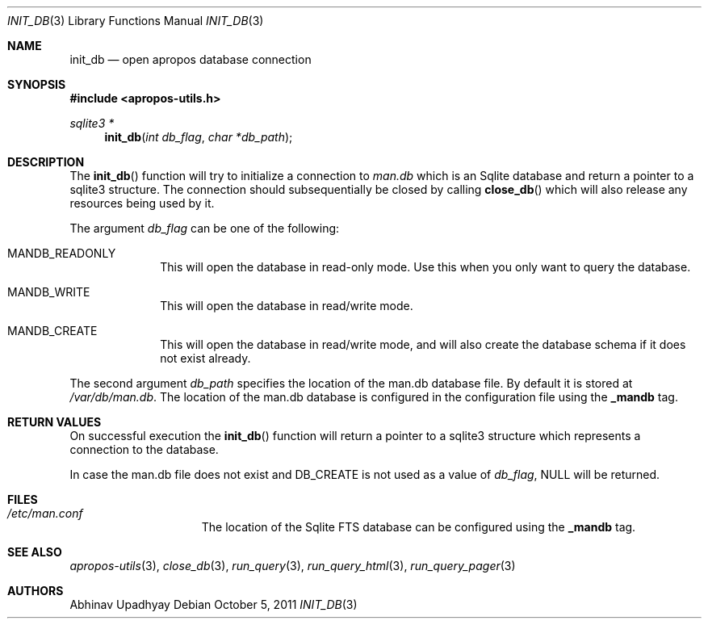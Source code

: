 .\" $NetBSD: init_db.3,v 1.2 2012/10/06 15:33:59 wiz Exp $
.\"
.\" Copyright (c) 2011 Abhinav Upadhyay <er.abhinav.upadhyay@gmail.com>
.\" All rights reserved.
.\"
.\" This code was developed as part of Google's Summer of Code 2011 program.
.\"
.\" Redistribution and use in source and binary forms, with or without
.\" modification, are permitted provided that the following conditions
.\" are met:
.\"
.\" 1. Redistributions of source code must retain the above copyright
.\"    notice, this list of conditions and the following disclaimer.
.\" 2. Redistributions in binary form must reproduce the above copyright
.\"    notice, this list of conditions and the following disclaimer in
.\"    the documentation and/or other materials provided with the
.\"    distribution.
.\"
.\" THIS SOFTWARE IS PROVIDED BY THE COPYRIGHT HOLDERS AND CONTRIBUTORS
.\" ``AS IS'' AND ANY EXPRESS OR IMPLIED WARRANTIES, INCLUDING, BUT NOT
.\" LIMITED TO, THE IMPLIED WARRANTIES OF MERCHANTABILITY AND FITNESS
.\" FOR A PARTICULAR PURPOSE ARE DISCLAIMED.  IN NO EVENT SHALL THE
.\" COPYRIGHT HOLDERS OR CONTRIBUTORS BE LIABLE FOR ANY DIRECT, INDIRECT,
.\" INCIDENTAL, SPECIAL, EXEMPLARY OR CONSEQUENTIAL DAMAGES (INCLUDING,
.\" BUT NOT LIMITED TO, PROCUREMENT OF SUBSTITUTE GOODS OR SERVICES;
.\" LOSS OF USE, DATA, OR PROFITS; OR BUSINESS INTERRUPTION) HOWEVER CAUSED
.\" AND ON ANY THEORY OF LIABILITY, WHETHER IN CONTRACT, STRICT LIABILITY,
.\" OR TORT (INCLUDING NEGLIGENCE OR OTHERWISE) ARISING IN ANY WAY OUT
.\" OF THE USE OF THIS SOFTWARE, EVEN IF ADVISED OF THE POSSIBILITY OF
.\" SUCH DAMAGE.
.\"
.Dd October 5, 2011
.Dt INIT_DB 3
.Os
.Sh NAME
.Nm init_db
.Nd open apropos database connection
.Sh SYNOPSIS
.In apropos-utils.h
.Ft sqlite3 *
.Fn init_db "int db_flag" "char *db_path"
.Sh DESCRIPTION
The
.Fn init_db
function will try to initialize a connection to
.Pa man.db
which is an
Sqlite database and return a pointer to a sqlite3 structure.
The connection should subsequentially be closed by calling
.Fn close_db
which will also release any resources being used by it.
.Pp
The argument
.Fa db_flag
can be one of the following:
.Bl -hang -width -compact
.It Dv MANDB_READONLY
This will open the database in read-only mode.
Use this when you only want to query the database.
.It Dv MANDB_WRITE
This will open the database in read/write mode.
.It Dv MANDB_CREATE
This will open the database in read/write mode, and will also create
the database schema if it does not exist already.
.El
.Pp
The second argument
.Fa db_path
specifies the location of the man.db database file.
By default it is stored at
.Pa /var/db/man.db .
The location of the man.db database is configured in the configuration file
using the
.Cd _mandb
tag.
.Sh RETURN VALUES
On successful execution the
.Fn init_db
function will return a pointer to a sqlite3 structure which represents
a connection to the database.
.Pp
In case the man.db file does not exist and
.Dv DB_CREATE
is not used as a value of
.Fa db_flag ,
.Dv NULL
will be returned.
.Sh FILES
.Bl -hang -width /etc/man.conf -compact
.It Pa /etc/man.conf
The location of the Sqlite FTS database can be configured using the
.Cd _mandb
tag.
.El
.Sh SEE ALSO
.Xr apropos-utils 3 ,
.Xr close_db 3 ,
.Xr run_query 3 ,
.Xr run_query_html 3 ,
.Xr run_query_pager 3
.Sh AUTHORS
.An Abhinav Upadhyay
